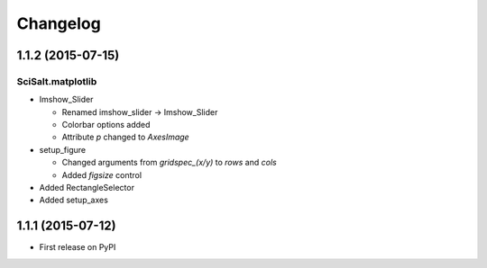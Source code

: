 Changelog
=========

1.1.2 (2015-07-15)
------------------

SciSalt.matplotlib
^^^^^^^^^^^^^^^^^^

* Imshow_Slider

  * Renamed imshow_slider -> Imshow_Slider
  * Colorbar options added
  * Attribute *p* changed to *AxesImage*

* setup_figure

  * Changed arguments from *gridspec_(x/y)* to *rows* and *cols*
  * Added *figsize* control

* Added RectangleSelector
* Added setup_axes


1.1.1 (2015-07-12)
------------------

* First release on PyPI
